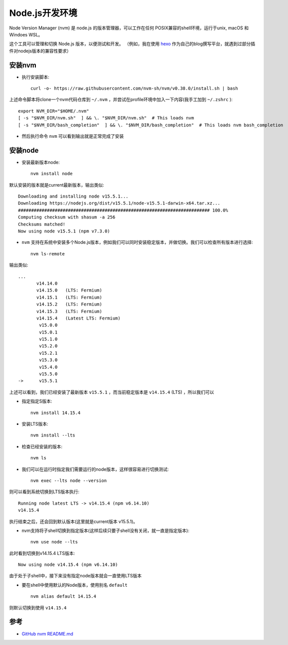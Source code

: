 .. _nodejs_dev_env:

=====================
Node.js开发环境
=====================

Node Version Manager (nvm) 是 node.js 的版本管理器，可以工作在任何 POSIX兼容的shell环境，运行于unix, macOS 和 Windoes WSL。

这个工具可以管理和切换 Node.js 版本，以便测试和开发。 （例如，我在使用 `hexo <https://hexo.io>`_ 作为自己的blog撰写平台，就遇到过部分插件对nodejs版本的兼容性要求）

安装nvm
==========

- 执行安装脚本::

   curl -o- https://raw.githubusercontent.com/nvm-sh/nvm/v0.38.0/install.sh | bash

上述命令脚本将clone一个nvm代码仓库到 ``~/.nvm`` ，并尝试在profile环境中加入一下内容(我手工加到 ``~/.zshrc`` )::

   export NVM_DIR="$HOME/.nvm"
   [ -s "$NVM_DIR/nvm.sh"  ] && \. "$NVM_DIR/nvm.sh"  # This loads nvm
   [ -s "$NVM_DIR/bash_completion"  ] && \. "$NVM_DIR/bash_completion"  # This loads nvm bash_completion

- 然后执行命令 ``nvm`` 可以看到输出就是正常完成了安装

安装node
==========

- 安装最新版本node::

   nvm install node

默认安装的版本就是current最新版本，输出类似::

   Downloading and installing node v15.5.1...
   Downloading https://nodejs.org/dist/v15.5.1/node-v15.5.1-darwin-x64.tar.xz...
   ######################################################################### 100.0%
   Computing checksum with shasum -a 256
   Checksums matched!
   Now using node v15.5.1 (npm v7.3.0)

- ``nvm`` 支持在系统中安装多个Node.js版本，例如我们可以同时安装稳定版本，并做切换。我们可以检查所有版本进行选择::

   nvm ls-remote

输出类似::

   ...
          v14.14.0
          v14.15.0   (LTS: Fermium)
          v14.15.1   (LTS: Fermium)
          v14.15.2   (LTS: Fermium)
          v14.15.3   (LTS: Fermium)
          v14.15.4   (Latest LTS: Fermium)
           v15.0.0
           v15.0.1
           v15.1.0
           v15.2.0
           v15.2.1
           v15.3.0
           v15.4.0
           v15.5.0
   ->      v15.5.1

上述可以看到，我们已经安装了最新版本 ``v15.5.1`` ，而当前稳定版本是 ``v14.15.4`` (LTS) ，所以我们可以

- 指定指定S版本::

   nvm install 14.15.4

- 安装LTS版本::

   nvm install --lts

- 检查已经安装的版本::

   nvm ls

- 我们可以在运行时指定我们需要运行的node版本，这样很容易进行切换测试::

   nvm exec --lts node --version

则可以看到系统切换到LTS版本执行::

   Running node latest LTS -> v14.15.4 (npm v6.14.10)
   v14.15.4

执行结束之后，还会回到默认版本(这里就是current版本 v15.5.1)。

- nvm支持将子shell切换到指定版本(这样后续只要子shell没有关闭，就一直是指定版本)::

   nvm use node --lts

此时看到切换到v14.15.4 LTS版本::

   Now using node v14.15.4 (npm v6.14.10)

由于处于子shell中，接下来没有指定node版本就会一直使用LTS版本

- 要在shell中使用默认的Node版本，使用别名 ``default`` ::

   nvm alias default 14.15.4

则默认切换到使用 ``v14.15.4`` 
   

参考
========

- `GitHub nvm README.md <https://github.com/nvm-sh/nvm>`_
